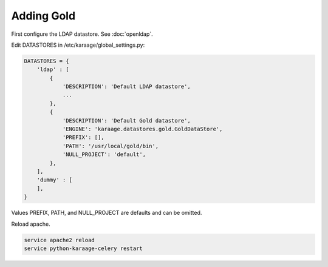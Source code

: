 .. index:: pair: data store; gold
.. index:: see:mam;gold

Adding Gold
===========

First configure the LDAP datastore. See :doc:`openldap`.

Edit DATASTORES in /etc/karaage/global_settings.py:

.. code-block:: bash

   DATASTORES = {
       'ldap' : [
           {
               'DESCRIPTION': 'Default LDAP datastore',
               ...
           },
           {
               'DESCRIPTION': 'Default Gold datastore',
               'ENGINE': 'karaage.datastores.gold.GoldDataStore',
               'PREFIX': [],
               'PATH': '/usr/local/gold/bin',
               'NULL_PROJECT': 'default',
           },
       ],
       'dummy' : [
       ],
   }

Values PREFIX, PATH, and NULL_PROJECT are defaults and can be omitted.

Reload apache.

.. code-block:: bash

   service apache2 reload
   service python-karaage-celery restart
